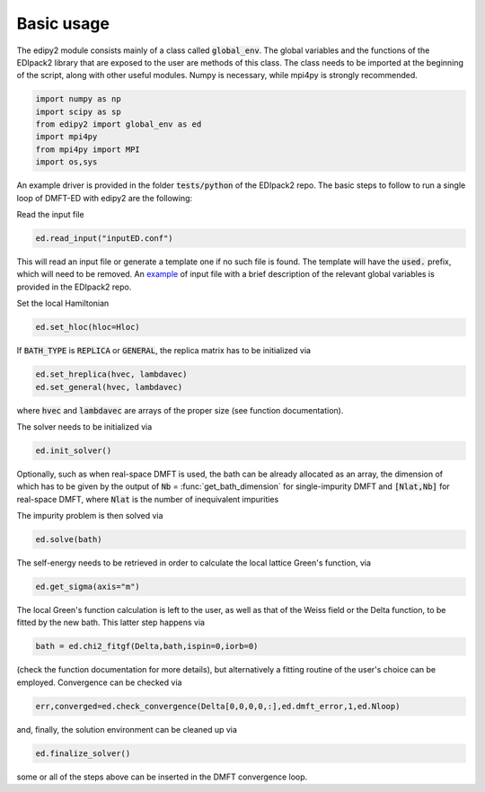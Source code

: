 Basic usage
==============

The edipy2 module consists mainly of a class called :code:`global_env`. The global variables and the functions of the EDIpack2 library that are exposed to the user are methods of this class. The class needs to be imported at the beginning of the script, along with other useful modules. Numpy is necessary, while mpi4py is strongly recommended.

.. code-block:: python

    import numpy as np
    import scipy as sp
    from edipy2 import global_env as ed
    import mpi4py
    from mpi4py import MPI
    import os,sys

An example driver is provided in the folder :code:`tests/python` of the EDIpack2 repo. The basic steps to follow to run a single loop of DMFT-ED with edipy2 are the following:

Read the input file

.. code-block:: python

    ed.read_input("inputED.conf")
    
This will read an input file or generate a template one if no such file is found. The template will have the :code:`used.` prefix, which will need to be removed. An `example <https://raw.githubusercontent.com/aamaricci/EDIpack2.0/refs/heads/master/test/python/inputED.conf>`_ of input file with a brief description of the relevant global variables is provided in the EDIpack2 repo.
    
Set the local Hamiltonian

.. code-block:: python

    ed.set_hloc(hloc=Hloc)
    
If :code:`BATH_TYPE` is :code:`REPLICA` or :code:`GENERAL`, the replica matrix has to be initialized via

.. code-block:: python

    ed.set_hreplica(hvec, lambdavec)
    ed.set_general(hvec, lambdavec)
    
where :code:`hvec` and :code:`lambdavec` are arrays of the proper size (see function documentation).

The solver needs to be initialized via 

.. code-block:: python

    ed.init_solver()
    
Optionally, such as when real-space DMFT is used, the bath can be already allocated as an array, the dimension of which has to be given by the output of :code:`Nb` = :func:`get_bath_dimension` for single-impurity DMFT and :code:`[Nlat,Nb]` for real-space DMFT, where :code:`Nlat` is the number of inequivalent impurities

The impurity problem is then solved via 

.. code-block:: python

    ed.solve(bath)
    
The self-energy needs to be retrieved in order to calculate the local lattice Green's function, via

.. code-block:: python

    ed.get_sigma(axis="m")
    
The local Green's function calculation is left to the user, as well as that of the Weiss field or the Delta function, to be fitted by the new bath.
This latter step happens via 

.. code-block:: python

    bath = ed.chi2_fitgf(Delta,bath,ispin=0,iorb=0)
    
(check the function documentation for more details), but alternatively a fitting routine of the user's choice can be employed.
Convergence can be checked via

.. code-block:: python

    err,converged=ed.check_convergence(Delta[0,0,0,0,:],ed.dmft_error,1,ed.Nloop)
    
and, finally, the solution environment can be cleaned up via

.. code-block:: python

    ed.finalize_solver()
    
some or all of the steps above can be inserted in the DMFT convergence loop.
